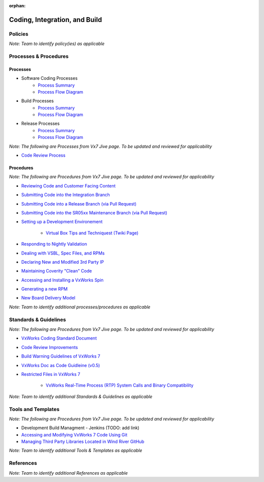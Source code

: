:orphan:

================================
Coding, Integration, and Build
================================

Policies
========== 

*Note:  Team to identify policy(ies) as applicable*

Processes & Procedures
======================

Processes
-----------
- Software Coding Processes
   - `Process Summary <./Coding_ProcessSummary.html>`__

   - `Process Flow Diagram <../../../_static/Core/CodingIntBuild/Coding.jpg>`__
   
- Build Processes
   - `Process Summary <./Build_ProcessSummary.html>`__

   - `Process Flow Diagram <../../../_static/Core/CodingIntBuild/Build.jpg>`__
   
- Release Processes 
   - `Process Summary <./Release_ProcessSummary.html>`__

   - `Process Flow Diagram <../../../_static/Core/CodingIntBuild/Release.jpg>`__  
   
*Note: The following are Processes from Vx7 Jive page.  To be updated and reviewed for applicability*

   
- `Code Review Process <https://jive.windriver.com/docs/DOC-54469>`_

   
Procedures
-----------
*Note: The following are Procedures from Vx7 Jive page.  To be updated and reviewed for applicability*


- `Reviewing Code and Customer Facing Content <https://jive.windriver.com/docs/DOC-59802>`_

- `Submitting Code into the Integration Branch <https://jive.windriver.com/docs/DOC-61074>`_

- `Submitting Code into a Release Branch (via Pull Request) <https://jive.windriver.com/docs/DOC-55904>`_

- `Submitting Code into the SR05xx Maintenance Branch (via Pull Request) <https://jive.windriver.com/docs/DOC-71992>`_

- `Setting up a Development Environement <https://jive.windriver.com/docs/DOC-59805>`_

   - `Virtual Box Tips and Techniquest (Twiki Page) <http://twiki.wrs.com/PBUeng/VirtualBoxTipsAndTechniques>`_

- `Responding to Nightly Validation <https://jive.windriver.com/docs/DOC-55939>`_

- `Dealing with VSBL, Spec Files, and RPMs <https://jive.windriver.com/docs/DOC-57146>`_

- `Declaring New and Modified 3rd Party IP <https://jive.windriver.com/docs/DOC-57029>`_

- `Maintaining Coverity "Clean" Code <https://jive.windriver.com/community/engineering/vx7-engineering/vx7-development-processes-and-tools/blog/2017/09/27/coverity-process-guideline>`_

- `Accessing and Installing a VxWorks Spin <https://jive.windriver.com/docs/DOC-57090>`_

- `Generating a new RPM <https://jive.windriver.com/docs/DOC-77673>`_

- `New Board Delivery Model <https://jive.windriver.com/docs/DOC-72444>`_


*Note: Team to identify additional processes/procedures as applicable*

Standards & Guidelines
======================
*Note: The following are Procedures from Vx7 Jive page.  To be updated and reviewed for applicability*


- `VxWorks Coding Standard Document <https://jive.windriver.com/external-link.jspa?url=http%3A%2F%2Fstash.wrs.com%2Fprojects%2FVX7%2Frepos%2Fcodingstandard%2Fbrowse%2FDocument>`_

- `Code Review Improvements <https://jive.windriver.com/docs/DOC-73724>`_

- `Build Warning Guidelines of VxWorks 7 <https://jive.windriver.com/docs/DOC-72731>`_

- `VxWorks Doc as Code Guidleine (v0.5) <https://jive.windriver.com/docs/DOC-74303>`_

- `Restricted Files in VxWorks 7 <https://jive.windriver.com/docs/DOC-76456>`_

   - `VxWorks Real-Time Process (RTP) System Calls and Binary Compatibility <https://jive.windriver.com/docs/DOC-77173>`_

*Note: Team to identify additional Standards & Guidelines as applicable*


Tools and Templates
===================
*Note: The following are Procedures from Vx7 Jive page.  To be updated and reviewed for applicability*


- Development Build Managment - Jenkins (TODO:  add link)

- `Accessing and Modifying VxWorks 7 Code Using Git <https://jive.windriver.com/docs/DOC-57324>`_

- `Managing Third Party Libraries Located in Wind River GitHub <https://jive.windriver.com/docs/DOC-72724>`_

*Note: Team to identify additional Tools & Templates as applicable*

References
========== 

*Note: Team to identify additional References as applicable*
